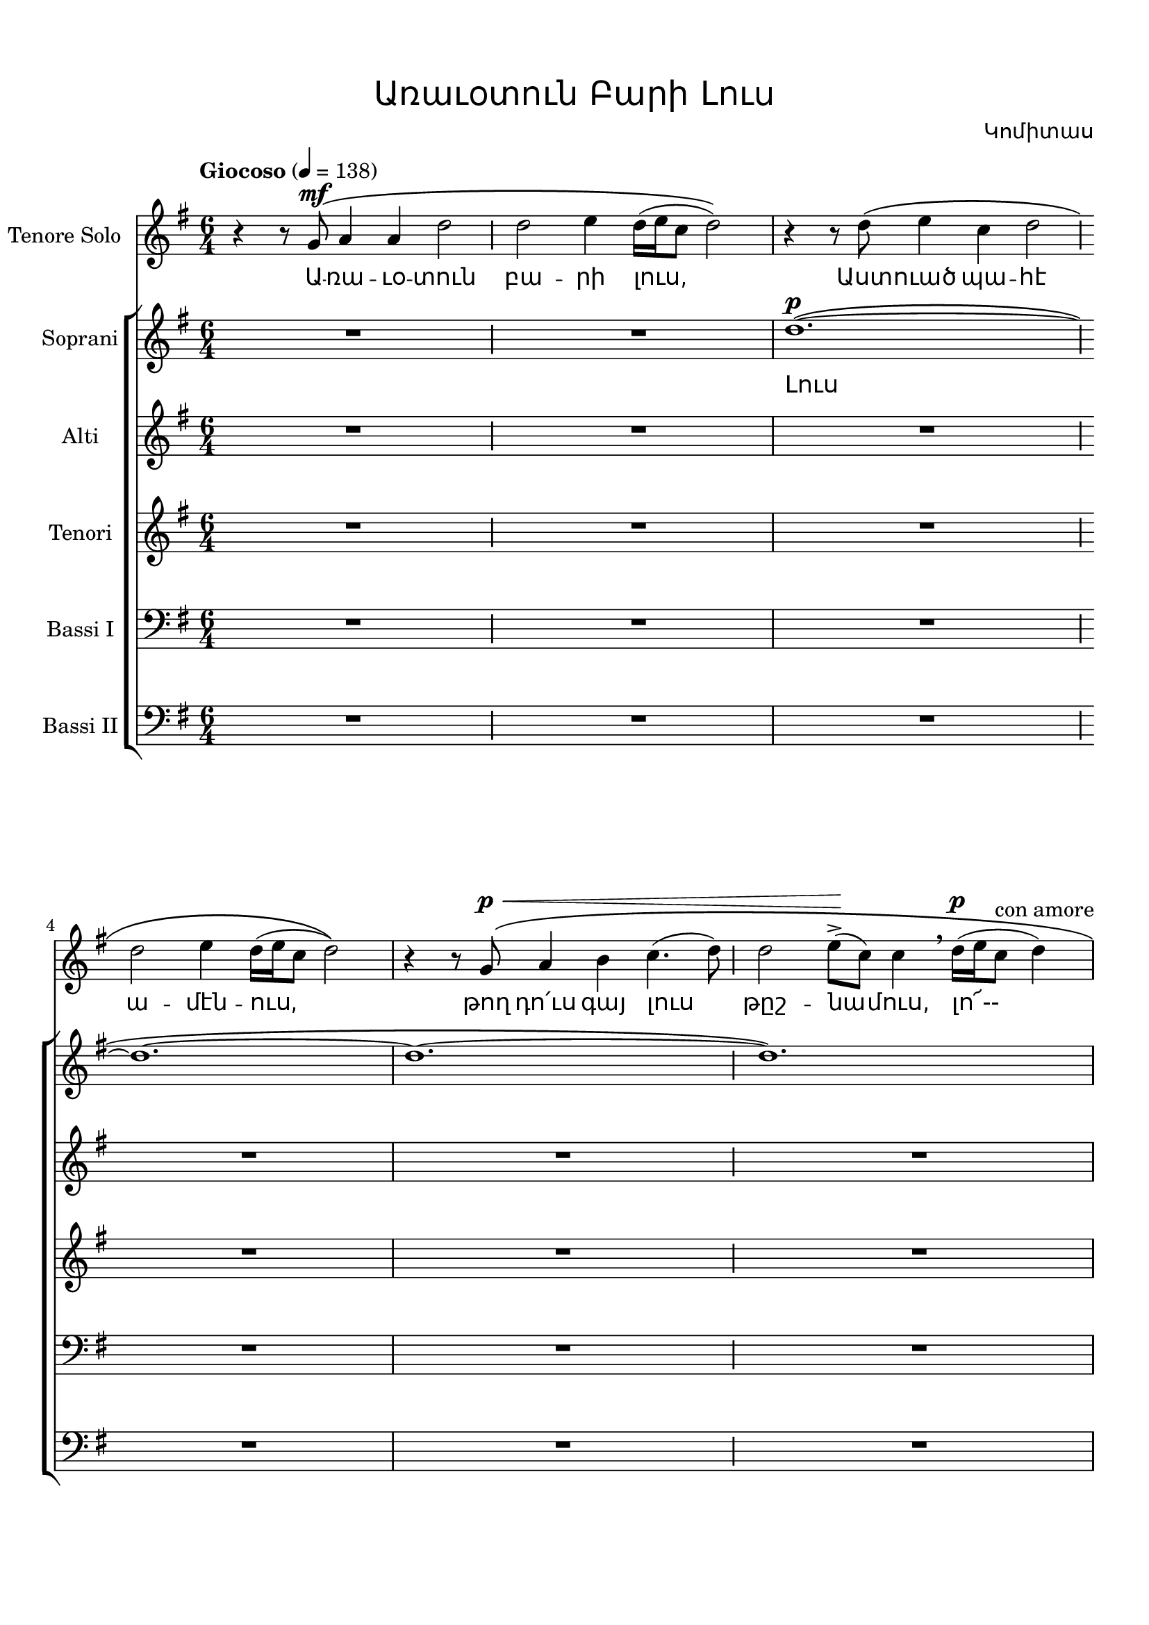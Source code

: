 \version "2.18.2"

%{
Վերնագիր -- Առաւօտուն Բարի Լուս
Հեղինակ -- Կոմիտաս
Ժանր -- Ժողովրադական
Տպագրող -- Ներսէս Արամեան
%}

\header{
	title = \markup { \override #'(font-name . "Mshtakan") "Առաւօտուն Բարի Լուս"}
	composer = \markup { \override #'(font-name . "Mshtakan") "Կոմիտաս"}
}

\paper {
	top-margin = 0.5\in
	bottom-margin = 0.75\in
}

global = {
	\key g \major
	\time 6/4
}



divisioMaior = {
  	\once \override BreathingSign.stencil = #ly:breathing-sign::divisio-maior
  	\once \override BreathingSign.Y-offset = #0
  	\breathe
	\bar ""
}

tenoresoloMusic = \relative g' {
	r4 r8 g8^\mf\( a4 a d2 \divisioMaior % Առաւօտուն
	d e4 d16([ e c8] d2)\) | % բարի լուս
	r4 r8 d8\( e4 c d2 \divisioMaior % Աստուած պահէ
	d2 e4 d16([ e c8] d2)\) | % ամէնուս
	r4 r8 g,8^\p^\<\( a4 b c4.( d8) \divisioMaior % թող դո՛ւս գայ լուս
	d2 e8->\!( c) c4 \breathe d16^\p([ e c8^\markup{con amore}] d4) | % թշնամուս, լո --
	c4.( b8) c4 b \breathe c16([ d b8] c8.[ d16]) \divisioMaior % րիկ, լորիկ, լո՜--
	b4.( a8) a16([ c8 d16]) b16([ c a8~] a2)\) | % րիկ, լորիկ,
	r4^\markup{con entusiasmo} r8 a8_\( e'--->([ a,]) a4 a2 \divisioMaior % թող դո՛ւս գայ լուս
	a2 b8--( g) g4\) r8 d'8 d4 | % թըշ -- նա -- մուս։ Լո՜րիկ
	r4^\markup{dolcissimo} r8 c8\( d4 d8.( g16) f( e d4.)\) \divisioMaior % լո՜ր իմ, լո՜րիկ,
	r4 r8 c8\( d4 c4^\>( b8 c)\! d4\) | % սիրուն լորիկ,
	r4 r8 b8\( c4 b a2~ \divisioMaior % լո՜րիկ, լ՜որիկ,
	a4\) r8 d8\( c4 b a8^\markup{assoluto}([ b] c[ d])\) | % լո՜ր իմ, լո՜րիկ,
	r4 r8 d8\( c4 b a2 \divisioMaior % լո՜ր իմ, լուս լո՜--
	a1. \) | % րիկ։
	R1*3/2 \divisioMaior 
	r2. r4 a'^\pp\( e^\markup{dolce} \divisioMaior % Լո՛ր իմ, 
	e1.\) | % լո՜ր,
	\tempo "Jubiloso" 4 = 168
	r2. e4^\p\( a e\) \divisioMaior % իմ լո՛րիկ,
	R1*3/2 |
	\repeat volta 4 { 
	r2. e4^\p\( a e\) \divisioMaior % իմ լո՛րիկ,
	R1*3/2 }
	r4 g^\mf^\>\( e d\)\! r2 | % լո՛ր իմ, լո՜ր, 
	r4 g^\>\( e d\)\! r2 | % լո՛ր իմ, լո՜ր, 
	r4 g^\>\( e d2.\)\! | % լո՛ր իմ, լո՜ր, 
	r4 r8 c8^\f\( d4^\markup{con energia e legato} d8.([ g16]) f8( e d4~ \divisioMaior % լո՛ր իմ, լո՜րիկ,
	d4.) c8 d4 c( b8 c) d4~ \divisioMaior % սիրուն լորիկ,
	d4. b8 c4 b4 a2^~ \divisioMaior % լորիկ, լորիկ
	a8-. \) r8 r8 d8\( c4 b a8^\p([ b] c^\markup{assoluto}[ d])\) \divisioMaior % լոր իմ, լո՜րիկ,
	r4 r8 d8^\mf^\>\( c4 b a2 \divisioMaior % լոր իմ, լուս լո --
	a8-.\) r8^\p\! r2 r2. % րիկ։
	\bar "|."
}

sopraniMusic = \relative g''{
	R1*3/2 \divisioMaior 
	R1*3/2 |
	d1.~^\p\( \divisioMaior % Լուս
	d1.~ | 
	d1.~ \divisioMaior 
	d1.\) |
	e1.~\( \divisioMaior % լո՜ --
	e1.~ |
	e1.~ \divisioMaior
	e1.\) |
	d1.~\( \divisioMaior % րիկ,
	d1.~ |
	d1.~ \divisioMaior
	d1.~ |
	d8-.\) r8 r8 e,8^\pp_\( fis4 g a2 \divisioMaior % լոր իմ, լուս լո՜--
	a1.\) % րիկ։
	g'4^\markup{Solo " "\dynamic f " "\roman brillante}\( g( fis) g g( fis) \divisioMaior % Հազար երկնէկ
	g--( e) e e2.~ \divisioMaior % էն աւուր՝
	e1.( | % 
	a,8-.^\pp)\) r8 r8^\markup{Tutti " "\dynamic f} c8\( d4 e e2 \divisioMaior % տաւուլ-զուռնայ
	e8( f->) d2 g8^>( fis) e2\! \) | % չալեցուցին
	\repeat volta 4 {
		r4 r8 c8^\f\( d4 e e2 \divisioMaior % կանաչ կարմիր
		e8( f->) d2 g8^\>( fis) e2\!\) % հագեցուցին,
	}
	e8\(( f) d2 g8^\>( fis e2)\!\) \breathe | % Տույ, տույ, տույ,
	e8\(( f--) d2 g8^\>( fis e2)\!\) \breathe | % տույ, տույ, տույ,
	e8\(( f--) d2 d8([ g--] f^\>[ e] d4~)\! | % տույ, տույ, տույ
	d2\) b8^\<\(( c) d2.~^\mf\! \divisioMaior % տույ, տույ,
	d1.~^\markup{poco a poco perdendo} \divisioMaior 
	d1.~ \divisioMaior
	d1.~ \divisioMaior
	d8-.\) r8 r8 e,8^\pp\( fis4 g a2-- \divisioMaior % լոր իմ, լուս լո --
	a8-.\) r8 r2 r2. % րիկ։
	\bar "|."
}

altiMusic = \relative g' {
	\repeat unfold 4 {R1*3/2 \divisioMaior R1*3/2 |}
	a1.~ ^\p \divisioMaior % Լուս,
	\repeat unfold 3 {a1.~ | a1.~ \divisioMaior }
	a1. |
	e1.~^\p \divisioMaior
	\repeat unfold 3 {e1.~ \divisioMaior}
	e2.( a8-.^\pp) r8 r4 e8^\f\(( fis) |
	\repeat volta 4 { 
	g8^\markup{>}( e~) e2^\p~ e2.~ \divisioMaior
	e2.( a8-.^\pp)\) r8 r4 e8^\<\(( fis)} 
	\repeat unfold 3 { g2.~^\f g2\) e8^\<\(( fis)\! |}
	fis8^\<( g)\! a2~^\mf\) a2.~^\markup{poco a poco perdendo} \divisioMaior
	\repeat unfold 3 {a1.~ \divisioMaior }
	a8_.^\pp r8 r2 r2. \divisioMaior
	R1*3/2 \bar "|."
}

tenoriMusic = \relative g' {
	\repeat unfold 7 {R1*3/2 \divisioMaior R1*3/2 |}
	R1*3/2 \divisioMaior
	a1.~^\p | % Լո՜ր։
	\repeat unfold 3 {a1.~ \divisioMaior}
	a8-. r8 r8 a8^\f_\( b4 c8( d--->) c2~^\< \divisioMaior % Տաւուլ-զուռնայ
	c4->\! d8^\p([ e]) c([ b]) a-!\) r g'^\p\(( f e d) | % տույ, տույ, տույ, տույ
	\repeat volta 4 {
		c-!\) r8 r a\( b4 c8( d--->) c2~^\< \divisioMaior % պամ, կանաչ կարմիր,
		c4->\! d8^\p([ e]) c([ b]) a-!\) r g'^\p\(( f e d) | % տույ, տույ, տույ, տույ,
	}
	c-!\) r d-! r r4 a8\(( b) c2~^\< | % պամ, պամ, տույ, տույ
	c4--\! d8-.\) r r4 a8\(( b) c2~^\< | % պամ, տույ, տույ,
	c4--\! d8-.\) r r4 g,8^\<([ a]) b([ c]) d-.\! r | % պամ, տույ, տույ, տույ,
	a8-. r r2 r2. \divisioMaior % պամ։
	\repeat unfold 4 { R1*3/2 \divisioMaior}
	R1*3/2 \bar "|."
}

bassiOneMusic = \relative g,{
	\clef bass
	\repeat unfold 8 {R1*3/2 \divisioMaior R1*3/2 |}
	a1.~^\p \divisioMaior % Լոր
	a1.~ \divisioMaior
	a1._\( \divisioMaior
	e'8-!\)^\f r8 r a a-.\noBeam r a-. r a-. r r a \divisioMaior
	a-! r r a a-.\noBeam r a-. r a2---> |
	\repeat volta 4 {
		e8-!^\f r r a a-.\noBeam r a-. r a-. r r a \divisioMaior
		a-! r r a a-.\noBeam r a-. r a2---> |
	}
	\repeat unfold 3 {c8-. r r g g-.\noBeam r r4 g8-. r g-. r |}
	a-. r r a a-.\noBeam r a-. r a-. r r d->\( \divisioMaior
	c([ b]) a2~ a\) r8 e \divisioMaior
	fis r g-. r a-. r r2. \divisioMaior
	g8^\p a-.\noBeam r2 r2. \divisioMaior
	g8^\pp a-.\noBeam r2 r2. \divisioMaior
	R1*3/2
}

bassiTwoMusic = \relative g,{
	\clef bass
	\repeat unfold 8 {R1*3/2 \divisioMaior R1*3/2 |}
	a1.~^\p \divisioMaior
	a1.~ \divisioMaior
	a1.~ \divisioMaior
	a8-!^\f r r a a-.\noBeam r a-. r a-. r a-. r \divisioMaior
	a8-! r r a a-.\noBeam r a-. r a-. r r4 |
	a8-!^\f r r a a-.\noBeam r a-. r a-. r a-. r \divisioMaior
	a8-! r r a a-.\noBeam r a-. r a-. r r4 |
	\repeat unfold 3 { a4->\( b c d-> c2\) | }
	d8-. r r d d-.\noBeam r b\(( c)^\< e2~ \divisioMaior
	e2.\) f8->\!\(( e^\markup{\dynamic f}) d2~^\< \divisioMaior
	d2. e8-!\!^\markup{\dynamic f}\) r r e e-.\noBeam r \divisioMaior
	e->( a,-.\noBeam) r a a-.\noBeam r a-. r a-. r r4 \divisioMaior
	c8--^\p( a-.\noBeam) r a a-.\noBeam r a-. r a-. r r a^\pp \divisioMaior
	a-. r r2 r2. 
	\bar "|."
	
}


tenoresoloWords = \lyricmode {
	Ա -- ռա -- ւօ -- տուն  բա -- րի լուս, 
	Աստ -- ուած պա -- հէ  ա -- մէն -- ուս, 
	թող դո՛ւս գայ լուս  թըշ -- նա -- մուս, լո՜-- 
	րիկ, լո՜ -- րիկ, լո՜ --  րիկ, լո -- րիկ, 	
	թող դո՛ւս գայ լուս  թըշ -- նա -- մուս։ Լո՜ -- րիկ,
	լո՛ր իմ, լո՜-- րիկ, սի -- րուն լո՜ -- րիկ,
	լո՛ -- րիկ, լո՜ -- րիկ, լո՛ր իմ, լո՜ -- րիկ,
	լո՛ր իմ, լուս լո՜ -- րիկ։
	Լո՛ր իմ, լո՜ր,
	իմ լո՛ -- րիկ,
	իմ լո՛ -- րիկ,
	լո՛ր իմ, լո՜ր,
	լո՛ր իմ, լո՜ր,
	լո՛ր իմ, լո՜ր,
	լո՛ր իմ, լո՜ր -- իկ,
	սի -- րուն լո՜ -- րիկ,
	լո՛ -- րիկ, լո՜ -- րիկ,
	լո՛ր իմ, լո՜ -- րիկ,
	լո՛ր իմ, լուս լո՜ -- րիկ։
}

sopraniWords = \lyricmode {
	Լուս լո՜ -- րիկ, լո՛ր իմ, լուս լո՜ -- րիկ։
	Հա -- զա՜ր եր -- նէկ է՛ն ա -- ւուր՝
	տա -- ւուլ զուռ -- նայ չա -- լե -- ցու -- ցին, 
	<<
		{ կա -- նաչ կար -- միր հա -- գե -- ցու -- ցին, }
		\new Lyrics = "verseTwo" \with {alignBelowContext = #"sopraniLyrics"}
			{ \set associatedVoice = "soprani" տա -- րան ժա -- մը կայ -- նե -- ցու -- ցին,}
		\new Lyrics = "verseThree" \with {alignBelowContext = #"verseTwo"}
			{ \set associatedVoice = "soprani" ա -- ւե -- տա -- րան կար -- դա -- ցու -- ցին,}
		\new Lyrics \with {alignBelowContext = #"verseThree"}
			{ \set associatedVoice = "soprani" ձե -- ռը ձե -- ռին տը -- ւե -- ցու -- ցին։ }
	>>
	Տո՛ւյ, տո՜ւյ, տո՜ւյ, 
	տո՜ւյ, տո՜ւյ, տո՜ւյ,
	տո՜ւյ, տո՜ւյ, տո՜ւյ,
	տո՜ւյ, տո՜ւյ, 
	լո՛ր իմ, լուս լո՜ -- րիկ։
}

altiWords = \lyricmode {
	Լուս լո՜ր,
	տո՜ւյ, տո՜ւյ, 
	տո՛ւյ, տո՜ւյ, 
	տո՛ւյ, տո՜ւյ,
	տո՛ւյ, տո՜ւյ,
	տո՛ւյ, տո՜ւյ,
	տո՜ւյ։
}

tenoriWords = \lyricmode {
	Լո՜ր։
	Տա -- ւուլ զուռ -- նայ, տո՛ւյ, տո՛ւյ, տո՛ւյ, տո՜ւյ, 
	<<
		{ " պամ," կա -- նաչ կար -- միր, տո՛ւյ, տո՛ւյ, տո՛ւյ, տո՜ւյ, }
		\new Lyrics = "verseTwo" \with {alignBelowContext = #"tenoriLyrics"}
			{ \set associatedVoice = "tenori" " պամ," տա -- րան ժա -- մը,  տո՛ւյ, տո՛ւյ, տո՛ւյ, տո՜ւյ, }
		\new Lyrics = "verseThree" \with {alignBelowContext = #"verseTwo"}
			{ \set associatedVoice = "tenori" " պամ," ա -- ւե -- տա -- րան, տո՛ւյ, տո՛ւյ, տո՛ւյ, տո՜ւյ, }
		\new Lyrics \with {alignBelowContext = #"verseThree"}
			{ \set associatedVoice = "tenori" " պամ," ձե -- ռը ձե -- ռին, տո՛ւյ, տո՛ւյ, տո՛ւյ, տո՜ւյ, }
	>>
	պա՛մ, պա՛մ, տո՛ւյ, տո՜ւյ,
	պա՛մ, տո՛ւյ, տո՜ւյ,
	պա՛մ, տո՛ւյ, տո՛ւյ, տո՛ւյ,
	պա՛մ։
}

bassiOneWords = \lyricmode {
	Լոր, 
	պա՛մ, պա՛, պա՛մ, պա՛մ, պա՛մ, պա՛, 
	պա՛մ, պա՛, պա՛մ, պա՛մ, պա՛մմ...
	պա՛մ, պա՛, պա՛մ, պա՛մ, պա՛մ, պա՛, 
	"      պա՛մ," պա՛, պա՛մ, պա՛մ, պա՛մմ...
	պա՛մ, պա՛, պա՛մ, պա՛մ, պա՛մ, 
	պա՛մ, պա՛, պա՛մ, պա՛մ, պա՛մ, 
	պա՛մ, պա՛, պա՛մ, պա՛մ, պա՛մ, 
	պա՛մ, պա՛, պա՛մ, պա՛մ, պա՛մ, պա՛, տո՜ւյ, տո՜ւյ,
	պա՛, պա՛մ, պա՛մ, պա՛մ,
	պա՛, պա՛մ,
	պա՛, պա՛մ։
}


bassiTwoWords = \lyricmode {
	Լոր,
	պա՛մ, պա՛, պա՛մ, պա՛մ, պա՛մ, պա՛մ,
	պա՛մ, պա՛, պա՛մ, պա՛մ, պա՛մ,
	պա՛մ, պա՛, պա՛մ, պա՛մ, պա՛մ, պա՛մ,
	պա՛մ, պա՛, պա՛մ, պա՛մ, պա՛մ,
	պա՛մմ, պա՛մմ, պա՛մմ, պա՛մմ, պա՛մմ, 
	պա՛մմ, պա՛մմ, պա՛մմ, պա՛մմ, պա՛մմ,
	պա՛մմ, պա՛մմ, պա՛մմ, պա՛մմ, պա՛մմ,
	պա՛մ, պա՛, պա՛մ, տո՜ւյ, տո՜ւյ,
	տո՜ւյ, տո՜ւյ,
	պա՛մ, պա՛, պա՛մ,
	պա՛, պա՛մ, պա՛, պա՛մ, պա՛մ, պա՛մ,
	պա՛, պա՛մ, պա՛, պա՛մ, պա՛մ, պա՛մ,
	պա՛, պա՛մ։
}



\score {
	\layout {
		ragged-right = ##f
		\context {
			\StaffGroup
	    	\override StaffGrouper.staff-staff-spacing.basic-distance = #10
		}
	
		\context {
			\Lyrics
			\override LyricText #'font-name = #"Mshtakan"
		}
	}

	\midi {
		\context {
			\Lyrics
			\remove "Lyric_performer"
		}
	}

<<
	\new Staff = "tenoresolo" <<
		\set Staff.instrumentName = "Tenore Solo"
		\set Staff.midiInstrument = #"oboe"
		\new Voice = "tenoresolo" {
			\global
			\tempo "Giocoso" 4 = 138
			\tenoresoloMusic
		}
	>>
	
	\new Lyrics \lyricsto "tenoresolo" {
		\tenoresoloWords
	}

	\new ChoirStaff <<
		\new Staff = "soprani" <<
			\set Staff.instrumentName = \markup {Soprani}
			\set Staff.midiInstrument = #"flute"
			\new Voice = "soprani" {
				\global
				\sopraniMusic
			}
		>>
		
		\new Lyrics = "sopraniLyrics" \lyricsto "soprani" {
			\sopraniWords
		}
		
		\new Staff = "alti" <<
			\set Staff.instrumentName = \markup {Alti}
			\set Staff.midiInstrument = #"flute"
			\new Voice = "alti" {
				\global
				\altiMusic
			}
		>>
		
		\new Lyrics \lyricsto "alti" {
			\altiWords
		}

		\new Staff = "tenori" <<
			\set Staff.instrumentName = \markup {Tenori}
			\set Staff.midiInstrument = #"oboe"
			\new Voice = "tenori" {
				\global
				\tenoriMusic
			}
		>>
		
		\new Lyrics = "tenoriLyrics" \lyricsto "tenori" {
			\tenoriWords
		}

		\new Staff = "bassiOne" <<
			\set Staff.instrumentName = \markup {Bassi I}
			\set Staff.midiInstrument = #"bassoon"
			\new Voice = "bassiOne" {
				\global
				\bassiOneMusic
			}
		>>

		\new Lyrics \lyricsto "bassiOne" {
			\bassiOneWords
		}

		\new Staff = "bassiTwo" <<
			\set Staff.instrumentName = \markup {Bassi II}
			\set Staff.midiInstrument = #"bassoon"
			\new Voice = "bassiTwo" {
				\global
				\bassiTwoMusic
			}
		>>

		\new Lyrics \lyricsto "bassiTwo" {
			\bassiTwoWords
		}
	>>
>>}
